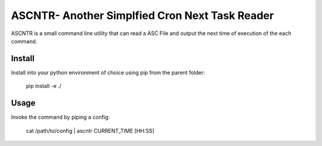 
ASCNTR- Another Simplfied Cron Next Task Reader
===============================================

ASCNTR is a small command line utility that can read a ASC File and output the next time
of execution of the each command.


Install
-------

Install into your python environment of choice using pip from the parent folder:

    pip install -e ./



Usage
-----

Invoke the command by piping a config:

    cat /path/to/config | ascntr CURRENT_TIME [HH:SS]


